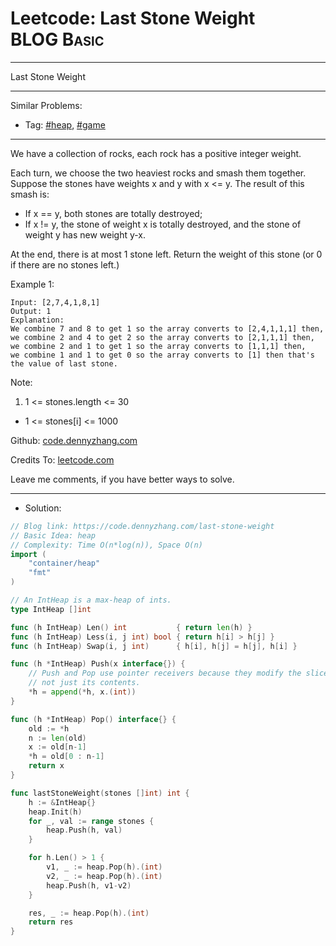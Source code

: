 * Leetcode: Last Stone Weight                                    :BLOG:Basic:
#+STARTUP: showeverything
#+OPTIONS: toc:nil \n:t ^:nil creator:nil d:nil
:PROPERTIES:
:type:     heap, game
:END:
---------------------------------------------------------------------
Last Stone Weight
---------------------------------------------------------------------
#+BEGIN_HTML
<a href="https://github.com/dennyzhang/code.dennyzhang.com/tree/master/problems/last-stone-weight"><img align="right" width="200" height="183" src="https://www.dennyzhang.com/wp-content/uploads/denny/watermark/github.png" /></a>
#+END_HTML
Similar Problems:
- Tag: [[https://code.dennyzhang.com/review-heap][#heap]], [[https://code.dennyzhang.com/review-game][#game]]
---------------------------------------------------------------------
We have a collection of rocks, each rock has a positive integer weight.

Each turn, we choose the two heaviest rocks and smash them together.  Suppose the stones have weights x and y with x <= y.  The result of this smash is:

- If x == y, both stones are totally destroyed;
- If x != y, the stone of weight x is totally destroyed, and the stone of weight y has new weight y-x.
At the end, there is at most 1 stone left.  Return the weight of this stone (or 0 if there are no stones left.)
 
Example 1:
#+BEGIN_EXAMPLE
Input: [2,7,4,1,8,1]
Output: 1
Explanation: 
We combine 7 and 8 to get 1 so the array converts to [2,4,1,1,1] then,
we combine 2 and 4 to get 2 so the array converts to [2,1,1,1] then,
we combine 2 and 1 to get 1 so the array converts to [1,1,1] then,
we combine 1 and 1 to get 0 so the array converts to [1] then that's the value of last stone.
#+END_EXAMPLE
 
Note:

1. 1 <= stones.length <= 30
- 1 <= stones[i] <= 1000

Github: [[https://github.com/dennyzhang/code.dennyzhang.com/tree/master/problems/last-stone-weight][code.dennyzhang.com]]

Credits To: [[https://leetcode.com/problems/last-stone-weight/description/][leetcode.com]]

Leave me comments, if you have better ways to solve.
---------------------------------------------------------------------
- Solution:

#+BEGIN_SRC go
// Blog link: https://code.dennyzhang.com/last-stone-weight
// Basic Idea: heap
// Complexity: Time O(n*log(n)), Space O(n)
import (
	"container/heap"
	"fmt"
)

// An IntHeap is a max-heap of ints.
type IntHeap []int

func (h IntHeap) Len() int           { return len(h) }
func (h IntHeap) Less(i, j int) bool { return h[i] > h[j] }
func (h IntHeap) Swap(i, j int)      { h[i], h[j] = h[j], h[i] }

func (h *IntHeap) Push(x interface{}) {
	// Push and Pop use pointer receivers because they modify the slice's length,
	// not just its contents.
	*h = append(*h, x.(int))
}

func (h *IntHeap) Pop() interface{} {
	old := *h
	n := len(old)
	x := old[n-1]
	*h = old[0 : n-1]
	return x
}

func lastStoneWeight(stones []int) int {
    h := &IntHeap{}
    heap.Init(h)
    for _, val := range stones {
        heap.Push(h, val)
    }

    for h.Len() > 1 {
        v1, _ := heap.Pop(h).(int)
        v2, _ := heap.Pop(h).(int)
        heap.Push(h, v1-v2)
    }

    res, _ := heap.Pop(h).(int)
    return res
}
#+END_SRC

#+BEGIN_HTML
<div style="overflow: hidden;">
<div style="float: left; padding: 5px"> <a href="https://www.linkedin.com/in/dennyzhang001"><img src="https://www.dennyzhang.com/wp-content/uploads/sns/linkedin.png" alt="linkedin" /></a></div>
<div style="float: left; padding: 5px"><a href="https://github.com/dennyzhang"><img src="https://www.dennyzhang.com/wp-content/uploads/sns/github.png" alt="github" /></a></div>
<div style="float: left; padding: 5px"><a href="https://www.dennyzhang.com/slack" target="_blank" rel="nofollow"><img src="https://www.dennyzhang.com/wp-content/uploads/sns/slack.png" alt="slack"/></a></div>
</div>
#+END_HTML
